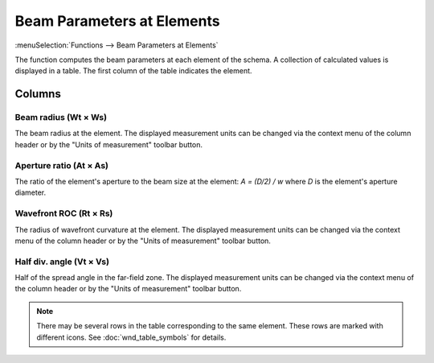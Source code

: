Beam Parameters at Elements
===========================

:menuSelection:`Functions --> Beam Parameters at Elements`

The function computes the beam parameters at each element of the schema. A collection of calculated values is displayed in a table. The first column of the table indicates the element.

  .. image:: img/func_beamdata.png

Columns
-------

Beam radius (Wt × Ws)
~~~~~~~~~~~~~~~~~~~~~

The beam radius at the element. The displayed measurement units can be changed via the context menu of the column header or by the "Units of measurement" toolbar button.

Aperture ratio (At × As)
~~~~~~~~~~~~~~~~~~~~~~~~

The ratio of the element's aperture to the beam size at the element: `A = (D/2) / w` where `D` is the element's aperture diameter.

Wavefront ROC (Rt × Rs)
~~~~~~~~~~~~~~~~~~~~~~~

The radius of wavefront curvature at the element. The displayed measurement units can be changed via the context menu of the column header or by the "Units of measurement" toolbar button.

Half div. angle (Vt × Vs)
~~~~~~~~~~~~~~~~~~~~~~~~~

Half of the spread angle in the far-field zone. The displayed measurement units can be changed via the context menu of the column header or by the "Units of measurement" toolbar button.

.. note::
  There may be several rows in the table corresponding to the same element. These rows are marked with different icons. See :doc:`wnd_table_symbols` for details.

.. seeAlso::
  :doc:`wnd_table`, :doc:`func_caustic`
